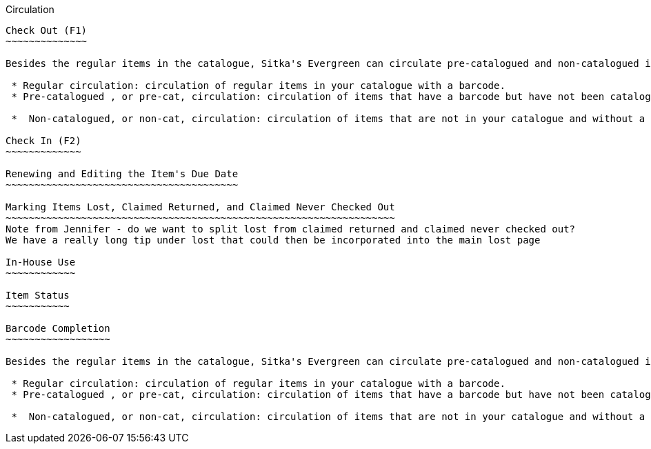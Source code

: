 Circulation


-----------

Check Out (F1)
~~~~~~~~~~~~~~

Besides the regular items in the catalogue, Sitka's Evergreen can circulate pre-catalogued and non-catalogued items too.

 * Regular circulation: circulation of regular items in your catalogue with a barcode.
 * Pre-catalogued , or pre-cat, circulation: circulation of items that have a barcode but have not been catalogued yet.  You may check them out and send for cataloguing after they are returned. Many Sitka sites use this functionality to circulate interlibrary loan items from other libraries. There is no need to route to cataloguing when using pre-cat for interlibrary loan, you can simply ignore the alert.

 *  Non-catalogued, or non-cat, circulation: circulation of items that are not in your catalogue and without a barcode.

Check In (F2)
~~~~~~~~~~~~~

Renewing and Editing the Item's Due Date
~~~~~~~~~~~~~~~~~~~~~~~~~~~~~~~~~~~~~~~~

Marking Items Lost, Claimed Returned, and Claimed Never Checked Out
~~~~~~~~~~~~~~~~~~~~~~~~~~~~~~~~~~~~~~~~~~~~~~~~~~~~~~~~~~~~~~~~~~~
Note from Jennifer - do we want to split lost from claimed returned and claimed never checked out?  
We have a really long tip under lost that could then be incorporated into the main lost page

In-House Use
~~~~~~~~~~~~

Item Status
~~~~~~~~~~~

Barcode Completion
~~~~~~~~~~~~~~~~~~

Besides the regular items in the catalogue, Sitka's Evergreen can circulate pre-catalogued and non-catalogued items too.

 * Regular circulation: circulation of regular items in your catalogue with a barcode.
 * Pre-catalogued , or pre-cat, circulation: circulation of items that have a barcode but have not been catalogued yet.  You may check them out and send for cataloguing after they are returned. Many Sitka sites use this functionality to circulate interlibrary loan items from other libraries. There is no need to route to cataloguing when using pre-cat for interlibrary loan, you can simply ignore the alert.

 *  Non-catalogued, or non-cat, circulation: circulation of items that are not in your catalogue and without a barcode.  These items are usually identified by categories, such as magazines, paperbacks, etc.
    